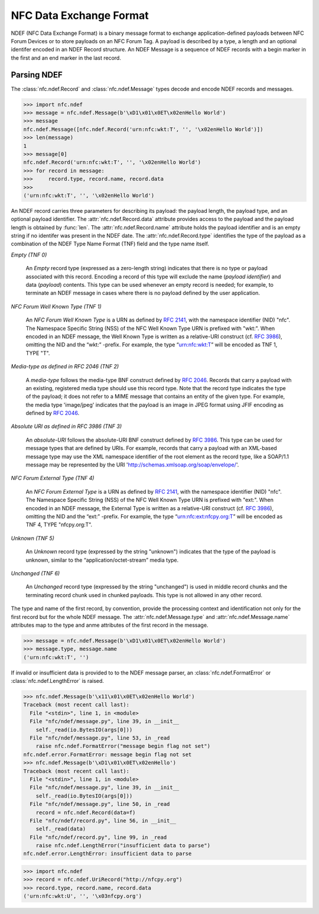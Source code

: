 ========================
NFC Data Exchange Format
========================

NDEF (NFC Data Exchange Format) is a binary message format to exchange
application-defined payloads between NFC Forum Devices or to store
payloads on an NFC Forum Tag. A payload is described by a type, a
length and an optional identifer encoded in an NDEF Record
structure. An NDEF Message is a sequence of NDEF records with a begin
marker in the first and an end marker in the last record.

Parsing NDEF
------------

The :class:`nfc.ndef.Record` and :class:`nfc.ndef.Message` types
decode and encode NDEF records and messages.

>>> import nfc.ndef
>>> message = nfc.ndef.Message(b'\xD1\x01\x0ET\x02enHello World')
>>> message
nfc.ndef.Message([nfc.ndef.Record('urn:nfc:wkt:T', '', '\x02enHello World')])
>>> len(message)
1
>>> message[0]
nfc.ndef.Record('urn:nfc:wkt:T', '', '\x02enHello World')
>>> for record in message:
>>>     record.type, record.name, record.data
>>> 
('urn:nfc:wkt:T', '', '\x02enHello World')

An NDEF record carries three parameters for describing its payload:
the payload length, the payload type, and an optional payload
identifier. The :attr:`nfc.ndef.Record.data` attribute provides access
to the payload and the payload length is obtained by :func:`len`. The
:attr:`nfc.ndef.Record.name` attribute holds the payload identifier
and is an empty string if no identifer was present in the NDEF
date. The :attr:`nfc.ndef.Record.type` identifies the type of the
payload as a combination of the NDEF Type Name Format (TNF) field and
the type name itself.

*Empty (TNF 0)*

  An *Empty* record type (expressed as a zero-length string) indicates
  that there is no type or payload associated with this
  record. Encoding a record of this type will exclude the name
  (*payload identifier*) and data (*payload*) contents. This type can
  be used whenever an empty record is needed; for example, to
  terminate an NDEF message in cases where there is no payload defined
  by the user application.

*NFC Forum Well Known Type (TNF 1)*

  An *NFC Forum Well Known Type* is a URN as defined by :rfc:`2141`,
  with the namespace identifier (NID) "nfc". The Namespace Specific
  String (NSS) of the NFC Well Known Type URN is prefixed with
  "wkt:". When encoded in an NDEF message, the Well Known Type is
  written as a relative-URI construct (cf. :rfc:`3986`), omitting the NID
  and the “wkt:” -prefix. For example, the type “urn:nfc:wkt:T” will
  be encoded as TNF 1, TYPE "T".

*Media-type as defined in RFC 2046 (TNF 2)*

  A *media-type* follows the media-type BNF construct defined by
  :rfc:`2046`. Records that carry a payload with an existing,
  registered media type should use this record type. Note that the
  record type indicates the type of the payload; it does not refer to
  a MIME message that contains an entity of the given type. For
  example, the media type 'image/jpeg' indicates that the payload is
  an image in JPEG format using JFIF encoding as defined by
  :rfc:`2046`.

*Absolute URI as defined in RFC 3986 (TNF 3)*

  An *absolute-URI* follows the absolute-URI BNF construct defined by
  :rfc:`3986`. This type can be used for message types that are
  defined by URIs. For example, records that carry a payload with an
  XML-based message type may use the XML namespace identifier of the
  root element as the record type, like a SOAP/1.1 message may be
  represented by the URI 'http://schemas.xmlsoap.org/soap/envelope/'.

*NFC Forum External Type (TNF 4)*

  An *NFC Forum External Type* is a URN as defined by :rfc:`2141`,
  with the namespace identifier (NID) "nfc". The Namespace Specific
  String (NSS) of the NFC Well Known Type URN is prefixed with
  "ext:". When encoded in an NDEF message, the External Type is
  written as a relative-URI construct (cf. :rfc:`3986`), omitting the
  NID and the “ext:” -prefix. For example, the type
  “urn:nfc:ext:nfcpy.org:T” will be encoded as TNF 4, TYPE
  "nfcpy.org:T".

*Unknown (TNF 5)*

  An *Unknown* record type (expressed by the string "unknown")
  indicates that the type of the payload is unknown, similar to the
  “application/octet-stream” media type.

*Unchanged (TNF 6)*

  An *Unchanged* record type (expressed by the string "unchanged") is
  used in middle record chunks and the terminating record chunk used
  in chunked payloads. This type is not allowed in any other record.


The type and name of the first record, by convention, provide the
processing context and identification not only for the first record
but for the whole NDEF message. The :attr:`nfc.ndef.Message.type` and
:attr:`nfc.ndef.Message.name` attributes map to the type and anme
attributes of the first record in the message.

>>> message = nfc.ndef.Message(b'\xD1\x01\x0ET\x02enHello World')
>>> message.type, message.name
('urn:nfc:wkt:T', '')

If invalid or insufficient data is provided to to the NDEF message parser, an :class:`nfc.ndef.FormatError` or :class:`nfc.ndef.LengthError` is raised.

>>> nfc.ndef.Message(b'\x11\x01\x0ET\x02enHello World')
Traceback (most recent call last):
  File "<stdin>", line 1, in <module>
  File "nfc/ndef/message.py", line 39, in __init__
    self._read(io.BytesIO(args[0]))
  File "nfc/ndef/message.py", line 53, in _read
    raise nfc.ndef.FormatError("message begin flag not set")
nfc.ndef.error.FormatError: message begin flag not set
>>> nfc.ndef.Message(b'\xD1\x01\x0ET\x02enHello')
Traceback (most recent call last):
  File "<stdin>", line 1, in <module>
  File "nfc/ndef/message.py", line 39, in __init__
    self._read(io.BytesIO(args[0]))
  File "nfc/ndef/message.py", line 50, in _read
    record = nfc.ndef.Record(data=f)
  File "nfc/ndef/record.py", line 56, in __init__
    self._read(data)
  File "nfc/ndef/record.py", line 99, in _read
    raise nfc.ndef.LengthError("insufficient data to parse")
nfc.ndef.error.LengthError: insufficient data to parse


>>> import nfc.ndef
>>> record = nfc.ndef.UriRecord("http://nfcpy.org")
>>> record.type, record.name, record.data
('urn:nfc:wkt:U', '', '\x03nfcpy.org')
